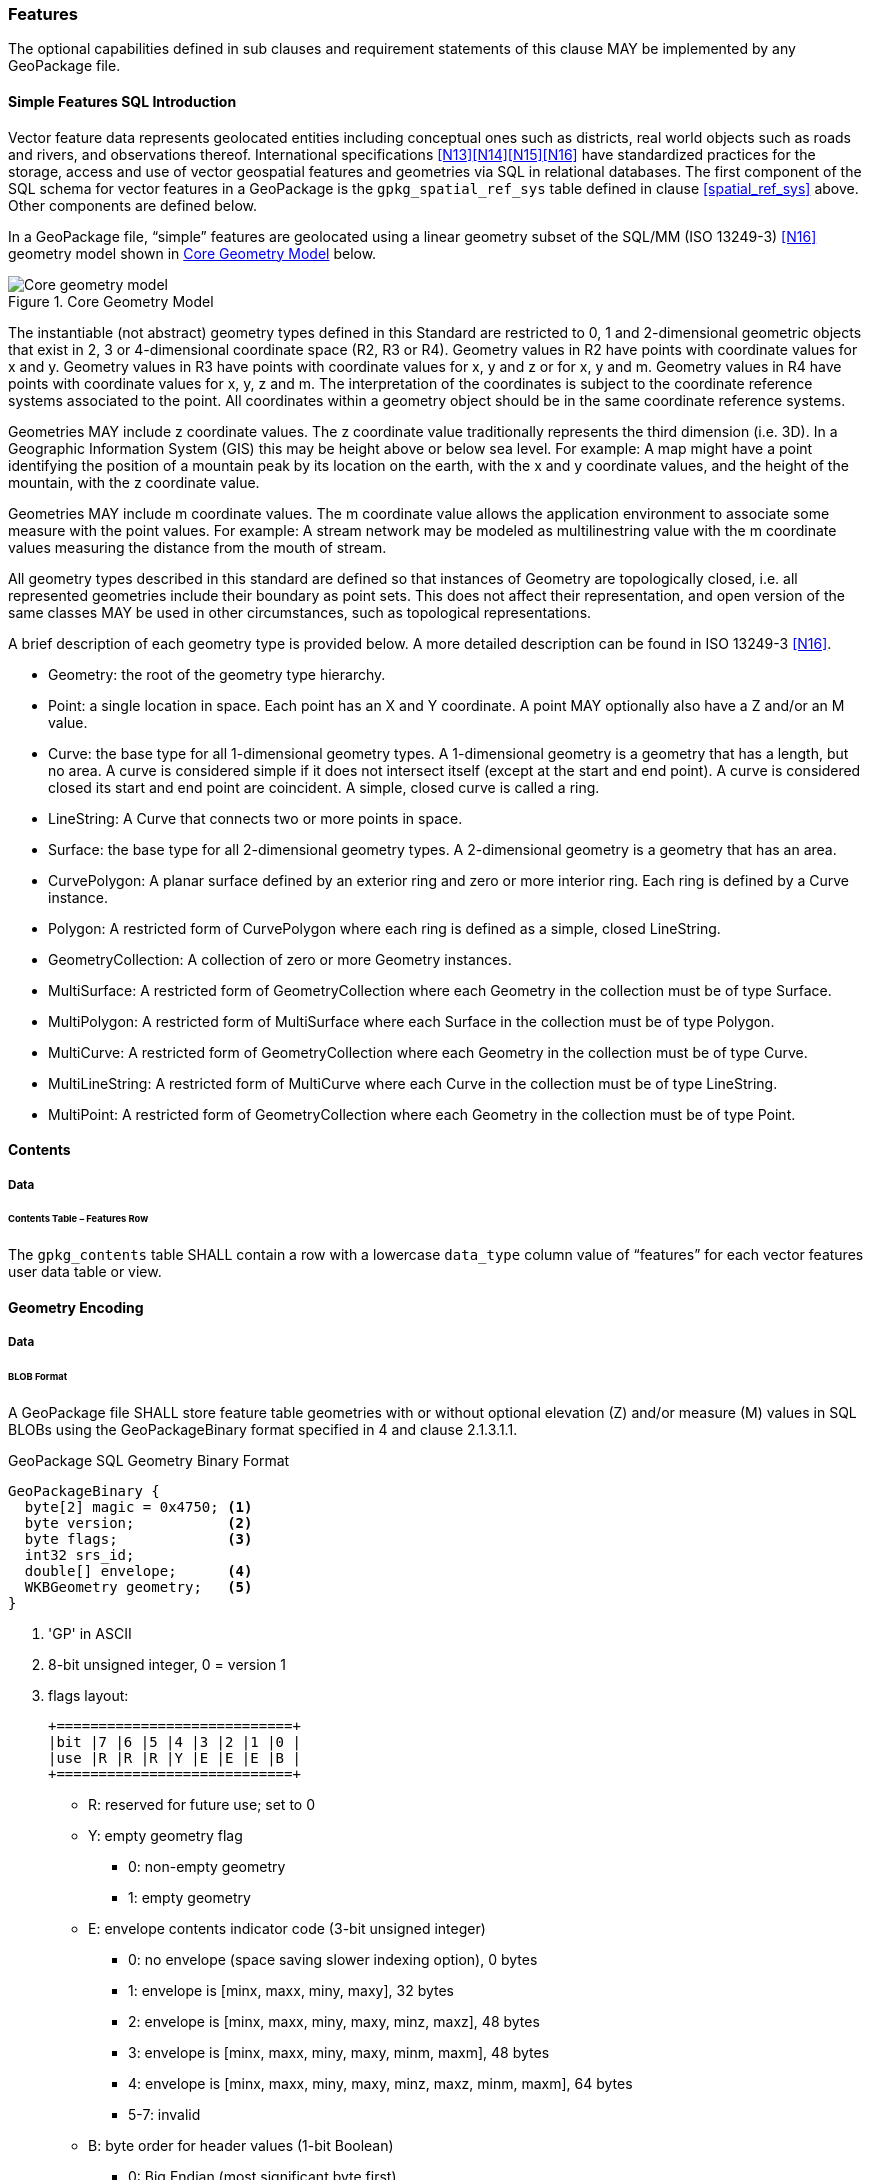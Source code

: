 === Features

The optional capabilities defined in sub clauses and requirement statements of this clause MAY be implemented by any GeoPackage file.

[[sfsql_intro]]
==== Simple Features SQL Introduction

Vector feature data represents geolocated entities including conceptual ones such as districts, real world objects such as roads and rivers, and observations thereof.
International specifications <<N13>><<N14>><<N15>><<N16>> have standardized practices for the storage, access and use of vector geospatial features and geometries via SQL in relational databases.
The first component of the SQL schema for vector features in a GeoPackage is the `gpkg_spatial_ref_sys` table defined in clause <<spatial_ref_sys>> above.
Other components are defined below.

In a GeoPackage file, “simple” features are geolocated using a linear geometry subset of the SQL/MM (ISO 13249-3) <<N16>> geometry model shown in <<core_geometry_model_figure>> below.

[[core_geometry_model_figure]]
.Core Geometry Model
image::core-geometry-model.png[Core geometry model]

The instantiable (not abstract) geometry types defined in this Standard are restricted to 0, 1 and 2-dimensional geometric objects that exist in 2, 3 or 4-dimensional coordinate space (R2, R3 or R4).
Geometry values in R2 have points with coordinate values for x and y.
Geometry values in R3 have points with coordinate values for x, y and z or for x, y and m.
Geometry values in R4 have points with coordinate values for x, y, z and m.
The interpretation of the coordinates is subject to the coordinate reference systems associated to the point.
All coordinates within a geometry object should be in the same coordinate reference systems.

Geometries MAY include z coordinate values.
The z coordinate value traditionally represents the third dimension (i.e. 3D).
In a Geographic Information System (GIS) this may be height above or below sea level.
For example: A map might have a point identifying the position of a mountain peak by its location on the earth, with the x and y coordinate values, and the height of the mountain, with the z coordinate value.

Geometries MAY include m coordinate values.
The m coordinate value allows the application environment to associate some measure with the point values.
For example: A stream network may be modeled as multilinestring value with the m coordinate values measuring the distance from the mouth of stream.

All geometry types described in this standard are defined so that instances of Geometry are topologically closed, i.e. all represented geometries include their boundary as point sets.
This does not affect their representation, and open version of the same classes MAY be used in other circumstances, such as topological representations.

A brief description of each geometry type is provided below.
A more detailed description can be found in ISO 13249-3 <<N16>>.

* Geometry: the root of the geometry type hierarchy.
* Point: a single location in space.
  Each point has an X and Y coordinate.
  A point MAY optionally also have a Z and/or an M value.
* Curve: the base type for all 1-dimensional geometry types.
  A 1-dimensional geometry is a geometry that has a length, but no area.
  A curve is considered simple if it does not intersect itself (except at the start and end point).
  A curve is considered closed its start and end point are coincident.
  A simple, closed curve is called a ring.
* LineString: A Curve that connects two or more points in space.
* Surface: the base type for all 2-dimensional geometry types.
  A 2-dimensional geometry is a geometry that has an area.
* CurvePolygon: A planar surface defined by an exterior ring and zero or more interior ring.
  Each ring is defined by a Curve instance.
* Polygon: A restricted form of CurvePolygon where each ring is defined as a simple, closed LineString.
* GeometryCollection: A collection of zero or more Geometry instances.
* MultiSurface: A restricted form of GeometryCollection where each Geometry in the collection must be of type Surface.
* MultiPolygon: A restricted form of MultiSurface where each Surface in the collection must be of type Polygon.
* MultiCurve: A restricted form of GeometryCollection where each Geometry in the collection must be of type Curve.
* MultiLineString: A restricted form of MultiCurve where each Curve in the collection must be of type LineString.
* MultiPoint: A restricted form of GeometryCollection where each Geometry in the collection must be of type Point.

==== Contents

===== Data

====== Contents Table – Features Row

[requirement]
The `gpkg_contents` table SHALL contain a row with a lowercase `data_type` column value of “features” for each vector features user data table or view.

==== Geometry Encoding

===== Data

[[gpb_format]]
====== BLOB Format

[requirement]
A GeoPackage file SHALL store feature table geometries with or without optional elevation (Z) and/or measure (M) values in SQL BLOBs using the GeoPackageBinary format specified in 4 and clause 2.1.3.1.1.

:geopackage_binary_foot1: footnote:[OGC WKB simple feature geometry types specified in <<N13>> are a subset of the ISO WKB geometry types specified in <<N16>>]

.GeoPackage SQL Geometry Binary Format
----
GeoPackageBinary {
  byte[2] magic = 0x4750; <1>
  byte version;           <2>
  byte flags;             <3>
  int32 srs_id;
  double[] envelope;      <4>
  WKBGeometry geometry;   <5>
}
----

<1> 'GP' in ASCII
<2>  8-bit unsigned integer, 0 = version 1
<3>  flags layout:
+
....
+============================+
|bit |7 |6 |5 |4 |3 |2 |1 |0 |
|use |R |R |R |Y |E |E |E |B |
+============================+
....
+
* R: reserved for future use; set to 0
* Y: empty geometry flag
** 0: non-empty geometry
** 1: empty geometry
* E: envelope contents indicator code (3-bit unsigned integer)
** 0: no envelope (space saving slower indexing option), 0 bytes
** 1: envelope is [minx, maxx, miny, maxy], 32 bytes
** 2: envelope is [minx, maxx, miny, maxy, minz, maxz], 48 bytes
** 3: envelope is [minx, maxx, miny, maxy, minm, maxm], 48 bytes
** 4: envelope is [minx, maxx, miny, maxy, minz, maxz, minm, maxm], 64 bytes
** 5-7: invalid
* B: byte order for header values (1-bit Boolean)
** 0: Big Endian (most significant byte first)
** 1: Little Endian (least significant byte first)
<4>  see flags envelope contents indicator code below
<5>  per  ISO 13249-3 <<N16>> clause 5.1.46 {geopackage_binary_foot1}

Well-Known Binary as defined in ISO 13249-3 <<N16>> does not provide a standardized encoding for an empty point set (i.e., 'Point Empty' in Well-Known Text).
In GeoPackage files these points SHALL be encoded as a Point where each coordinate value is set to an IEEE-754 quiet NaN value.
GeoPackage files SHALL use big endian 0x7ff8000000000000 or little endian 0x000000000000f87f as the binary encoding of the NaN values.

===== API

====== Minimal Runtime SQL Functions

:min_runtime_foot1: footnote:[Functions other than the minimal runtime SQL functions required by triggers in a GeoPackage file SHOULD be documented in the gpkg_extensions table and provided by a GeoPackage SQLite Extension.]
:min_runtime_foot2: footnote:[SQL functions on geometries in addition to those defined in this clause SHOULD conform to the SF/SQL <<N13>><<N14>><<N15>> and SQL/MM <<N16>> specifications cited in clause <<sfsql_intro>> above.

In contrast to functions in application code or a runtime library, triggers are part of the SQLite database file.
When an application writes to a GeoPackage file that it did not create itself then there is the possibility that it will invoke a trigger that calls a function that the application’s runtime library does not provide.
To avoid this interoperability problem, a small set of functions on the GeoPackageBinary geometry specified in clause <<gpb_format>> are defined in <<minimal_runtime_sql_functions>>.
Every implementation can be sure that triggers that only use these functions in addition to those provided by SQLite will work as intended across implementations.
{min_runtime_foot1}
{min_runtime_foot2}

[requirement]
A GeoPackage SQLite Extension MAY provide SQL function support for triggers in GeoPackage file.
One that does so SHALL provide the minimal runtime SQL functions listed in Annex D Table 36.

==== Geometry Types

===== Data

====== Core Types

[requirement]
A GeoPackage file SHALL store feature table geometries with the basic simple feature geometry types (Geometry, Point, LineString, Polygon, MultiPoint, MultiLineString, MultiPolygon, GeomCollection) in <<geometry_types>> <<geometry_types_core>> in the GeoPackageBinary geometry encoding format.

==== Geometry Columns

===== Data

====== Table Definition

[requirement]
A GeoPackage file with a `gpkg_contents` table row with a “features” `data_type` SHALL contain a `gpkg_geometry_columns` table or updateable view per <<gpkg_geometry_columns_cols>> and <<gpkg_geometry_columns_sql>>.

The second component of the SQL schema for vector features in a GeoPackage is a `gpkg_geometry_columns` table that
identifies the geometry columns in tables that contain user data representing features.

[[gpkg_geometry_columns_cols]]
.Geometry Columns Table or View Definition
[cols=",,,",options="header",]
|=======================================================================
|Column Name |Type |Description |Key
|`table_name` |text |Name of the table containing the geometry column |PK, FK
|`column_name` |text |Name of a column in the feature table that is a Geometry Column |PK
|`geometry_type_name` |text |Name from <<geometry_types_core>> or <<geometry_types_extension>> in <<geometry_types>> |
|`srs_id` |integer |Spatial Reference System ID: `gpkg_spatial_ref_sys.srs_id` |FK
|`z` |integer |0: z values prohibited; 1: z values mandatory; 2: z values optional |
|`m` |integer |0: m values prohibited; 1: m values mandatory; 2: m values optional |
|=======================================================================

The FK on `gpkg_geometry_columns.srs_id` references the PK on `gpkg_spatial_ref_sys.srs_id` to ensure that geometry columns are only defined in feature tables for defined spatial reference systems.

Views of this table or view MAY be used to provide compatibility with the SQL/MM <<N16>> <<sqlmm_gpkg_geometry_columns_sql>> and OGC Simple Features SQL <<N13>><<N14>><<N15>> <<sfsql_gpkg_geometry_columns_sql>> specifications.

See <<gpkg_geometry_columns_sql>>.

====== Table Data Values
[requirement]
The `gpkg_geometry_columns` table or updateable view SHALL contain one row record for each geometry column in each vector feature data table (clause <<feature_user_data_tables>>) in a GeoPackage.

[requirement]
Values of the `gpkg_geometry_columns` `table_name` column SHALL reference values in the `gpkg_contents` `table_name` column for rows with a `data_type` of 'features' or 'tiles'.

[requirement]
The `column_name` column value in a `gpkg_geometry_columns` row SHALL be the name of a column in the table or view specified by the `table_name` column value for that row.

[requirement]
The `geometry_type_name` value in a `gpkg_geometry_columns` row SHALL be one of the uppercase geometry type names specified in <<geometry_types>>.

[requirement]
The `srs_id` value in a `gpkg_geometry_columns` table row SHALL be an `srs_id` column value from the `gpkg_spatial_ref_sys` table.

[requirement]
The z value in a `gpkg_geometry_columns` table row SHALL be one of 0, 1, or 2.

[requirement]
The m value in a `gpkg_geometry_columns` table row SHALL be one of 0, 1, or 2.

[[feature_user_data_tables]]
==== Vector Feature User Data Tables

===== Data

====== Table Definition

:features_data_table_foot2: footnote:[A GeoPackage is not required to contain any feature data tables.
Feature data tables in a GeoPackage MAY be empty.]

The third component of the SQL schema for vector features in a GeoPackage described in clause <<sfsql_intro>> above are tables that contain user data representing features.
Feature attributes are columns in a feature table, including geometries.
Features are rows in a feature table.
{features_data_table_foot2}

[requirement]
A GeoPackage file MAY contain tables or updateable views containing vector features.
Every such feature table or view in a GeoPackage file SHALL have a primary key defined on one integer column per <<example_feature_table_cols>> and [[example_feature_table_sql]].

The integer primary key of a feature table allows features to be linked to row level metadata records in the `gpkg_metadata` table by rowid values in the `gpkg_metadata_reference` table as described in clause <<_metadata_reference_table>> below.

[requirement]
A feature table SHALL have only one geometry column.

Feature data models from non-GeoPackage implementations that have multiple geometry columns per feature table MAY be transformed into GeoPackage implementations with a separate feature table for each geometry type whose rows have matching integer primary key values that allow them to be joined in a view with the same column definitions as the non-GeoPackage feature data model with multiple geometry columns.

[requirement]
The columns of a vector feature user data table SHALL only be declared using one of the data types specified in table <<vector_feature_data_types>>.

[[vector_feature_data_types]]
.Vector Feature Data Types
[cols=",,,,,",options="header"]
|=======================================================================
|Data Type            | Size and Description
|BOOLEAN              | A boolean value representing true or false. Stored as SQLite INTEGER with value 0 for false or 1 for true
|TINYINT              | 8-bit signed two's complement integer. Stored as SQLite INTEGER with values in the range [-128, 127]
|SMALLINT             | 16-bit signed two's complement integer. Stored as SQLite INTEGER with values in the range [-32768, 32767]
|MEDIUMINT            | 32-bit signed two's complement integer. Stored as SQLite INTEGER with values in the range [-2147483648, 2147483647]
|INT, INTEGER         | 64-bit signed two's complement integer. Stored as SQLite INTEGER with values in the range [-9223372036854775808, 9223372036854775807]
|FLOAT                | 32-bit IEEE floating point number Stored as SQLite REAL limited to values that can be represented as a 4-byte IEEE floating point number
|DOUBLE, REAL         | 64-bit IEEE floating point number Stored as SQLite REAL
|TEXT                 | Variable length string encoded in either UTF-8 or UTF-16, determined by PRAGMA encoding; see http://www.sqlite.org/pragma.html#pragma_encoding Stored as SQLite TEXT
|BLOB                 | Variable length binary data Stored as SQLite BLOB
|<geometry_type_name> | Geometry encoded as per clause 2.1.3 Geometry encoding. <geometry type_name> is one of the geometry types listed in Annex G Geometry Types. XY, XYZ, XYM and XYZM geometries use the same data type. Stored as SQLite BLOB
|DATE                 | ISO-8601 date string encoded in either UTF-8 or UTF-16. See TEXT. Stored as SQLite TEXT
|DATETIME             | ISO-8601 date/time string encoded in either UTF-8 or UTF-16. See TEXT. Stored as SQLite TEXT
|DECIMAL_TEXT(m,d)    | Decimal value with maximum digits (precision) (m) from 1 to 65 and digits to the right of the decimal point (scale) (d) from 0 to 30 1
|=======================================================================

[[example_feature_table_cols]]
.EXAMPLE : Sample Feature Table or View Definition
[cols=",,,,,",options="header"]
|=======================================================================
|Column Name |Type |Description |Null |Default |Key
|`id` |INTEGER |Autoincrement primary key |no | |PK
|`geometry` |GEOMETRY |GeoPackage Geometry |yes | |
|`text_attribute` |TEXT |Text attribute of feature |yes | |
|`real_attribute` |REAL |Real attribute of feature |yes | |
|`boolean_attribute` |BOOLEAN |Boolean attribute of feature |yes | |
|`raster_or_photo` |BLOB |Photograph of the area |yes | |
|=======================================================================

See <<example_feature_table_sql>>.

====== Table Data Values

A feature geometry is stored in a geometry column specified by the lowercase `geometry_column` value for the feature table in the `gpkg_geometry_columns` table defined in clause <<_geometry_columns>> above.

The geometry type of a feature geometry column specified in the `gpkg_geometry_columns` table `geometry_type_name` column is a name from <<geometry_types>>.

:geom_type_req_foot1: footnote:[GeoPackage applications MAY use SQL triggers or tests in application code to meet this requirement]
[requirement]
Feature table geometry columns SHALL contain geometries of the type or assignable for the type specified for the column by the `gpkg_geometry_columns` table `geometry_type_name` column value {geom_type_req_foot1}.

Geometry subtypes are assignable as defined in <<geometry_types>> and shown in part in <<core_geometry_model_figure>>.
For example, if the `geometry_type_name` value in the `gpkg_geometry_columns` table is for a geometry type like POINT that has no subtypes, then the feature table geometry column MAY only contain geometries of that type.
If the geometry `type_name` value in the `gpkg_geometry_columns` table is for a geometry type like GEOMCOLLECTION that has subtypes, then the feature table geometry column MAY only contain geometries of that type or any of its direct or indirect subtypes.
If the geometry `type_name` is GEOMETRY (the root of the geometry type hierarchy) then the feature table geometry column MAY contain geometries of any geometry type.
The presence or absence of optional elevation (Z) and/or measure (M) values in a geometry does not change its type or assignability.

The spatial reference system type of a feature geometry column specified by a `gpkg_geometry_columns` table `srs_id` column value is a code from the `gpkg_spatial_ref_sys` table `srs_id` column.

[requirement]
Feature table geometry columns SHALL contain geometries with the `srs_id` specified for the column by the `gpkg_geometry_columns` table `srs_id` column value.
